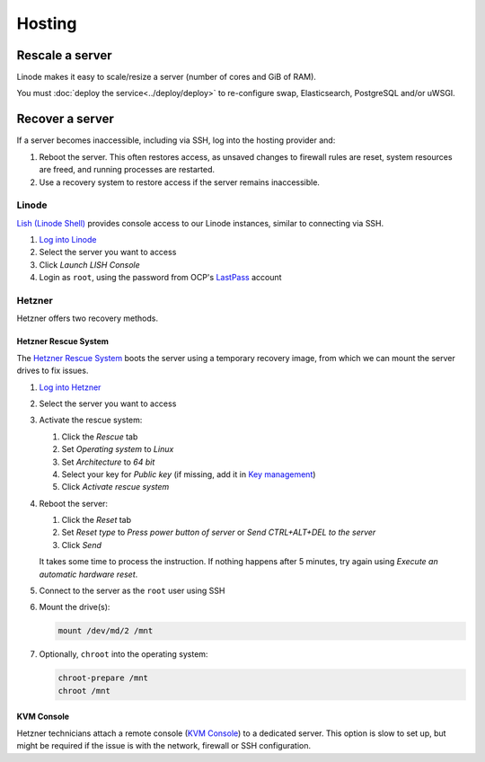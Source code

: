 Hosting
=======

Rescale a server
----------------

Linode makes it easy to scale/resize a server (number of cores and GiB of RAM).

You must :doc:`deploy the service<../deploy/deploy>` to re-configure swap, Elasticsearch, PostgreSQL and/or uWSGI.

Recover a server
----------------

If a server becomes inaccessible, including via SSH, log into the hosting provider and:

1. Reboot the server. This often restores access, as unsaved changes to firewall rules are reset, system resources are freed, and running processes are restarted.
2. Use a recovery system to restore access if the server remains inaccessible.

Linode
~~~~~~

`Lish (Linode Shell) <https://www.linode.com/docs/guides/lish/>`__ provides console access to our Linode instances, similar to connecting via SSH.

#. `Log into Linode <https://login.linode.com/login>`__
#. Select the server you want to access
#. Click *Launch LISH Console*
#. Login as ``root``, using the password from OCP's `LastPass <https://www.lastpass.com>`__ account

Hetzner
~~~~~~~

Hetzner offers two recovery methods.

Hetzner Rescue System
^^^^^^^^^^^^^^^^^^^^^

The `Hetzner Rescue System <https://docs.hetzner.com/robot/dedicated-server/troubleshooting/hetzner-rescue-system/>`__ boots the server using a temporary recovery image, from which we can mount the server drives to fix issues.

#. `Log into Hetzner <https://robot.your-server.com/server>`__
#. Select the server you want to access
#. Activate the rescue system:

   #. Click the *Rescue* tab
   #. Set *Operating system* to *Linux*
   #. Set *Architecture* to *64 bit*
   #. Select your key for *Public key* (if missing, add it in `Key management <https://robot.your-server.com/key/index>`__)
   #. Click *Activate rescue system*

#. Reboot the server:

   #. Click the *Reset* tab
   #. Set *Reset type* to *Press power button of server* or *Send CTRL+ALT+DEL to the server*
   #. Click *Send*

   It takes some time to process the instruction. If nothing happens after 5 minutes, try again using *Execute an automatic hardware reset*.

#. Connect to the server as the ``root`` user using SSH

#. Mount the drive(s):

   .. code-block:: bash

      mount /dev/md/2 /mnt

#. Optionally, ``chroot`` into the operating system:

   .. code-block:: bash

      chroot-prepare /mnt
      chroot /mnt

KVM Console
^^^^^^^^^^^

Hetzner technicians attach a remote console (`KVM Console <https://docs.hetzner.com/robot/dedicated-server/maintainance/kvm-console/>`__) to a dedicated server. This option is slow to set up, but might be required if the issue is with the network, firewall or SSH configuration.
